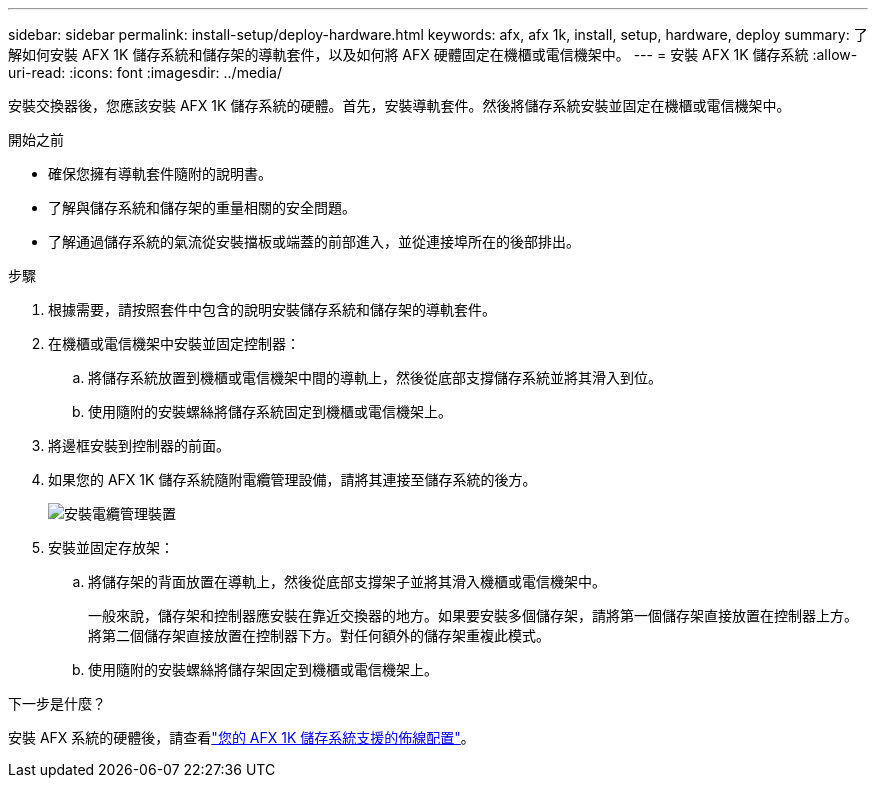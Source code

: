 ---
sidebar: sidebar 
permalink: install-setup/deploy-hardware.html 
keywords: afx, afx 1k, install, setup, hardware, deploy 
summary: 了解如何安裝 AFX 1K 儲存系統和儲存架的導軌套件，以及如何將 AFX 硬體固定在機櫃或電信機架中。 
---
= 安裝 AFX 1K 儲存系統
:allow-uri-read: 
:icons: font
:imagesdir: ../media/


[role="lead"]
安裝交換器後，您應該安裝 AFX 1K 儲存系統的硬體。首先，安裝導軌套件。然後將儲存系統安裝並固定在機櫃或電信機架中。

.開始之前
* 確保您擁有導軌套件隨附的說明書。
* 了解與儲存系統和儲存架的重量相關的安全問題。
* 了解通過儲存系統的氣流從安裝擋板或端蓋的前部進入，並從連接埠所在的後部排出。


.步驟
. 根據需要，請按照套件中包含的說明安裝儲存系統和儲存架的導軌套件。
. 在機櫃或電信機架中安裝並固定控制器：
+
.. 將儲存系統放置到機櫃或電信機架中間的導軌上，然後從底部支撐儲存系統並將其滑入到位。
.. 使用隨附的安裝螺絲將儲存系統固定到機櫃或電信機架上。


. 將邊框安裝到控制器的前面。
. 如果您的 AFX 1K 儲存系統隨附電纜管理設備，請將其連接至儲存系統的後方。
+
image::../media/drw_affa1k_install_cable_mgmt_ieops-1697.svg[安裝電纜管理裝置]

. 安裝並固定存放架：
+
.. 將儲存架的背面放置在導軌上，然後從底部支撐架子並將其滑入機櫃或電信機架中。
+
一般來說，儲存架和控制器應安裝在靠近交換器的地方。如果要安裝多個儲存架，請將第一個儲存架直接放置在控制器上方。將第二個儲存架直接放置在控制器下方。對任何額外的儲存架重複此模式。

.. 使用隨附的安裝螺絲將儲存架固定到機櫃或電信機架上。




.下一步是什麼？
安裝 AFX 系統的硬體後，請查看link:afx-cable-overview.html["您的 AFX 1K 儲存系統支援的佈線配置"]。
